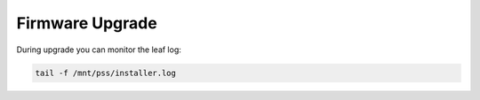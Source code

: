 Firmware Upgrade
================

During upgrade you can monitor the leaf log:

.. code-block:: console
	
	tail -f /mnt/pss/installer.log